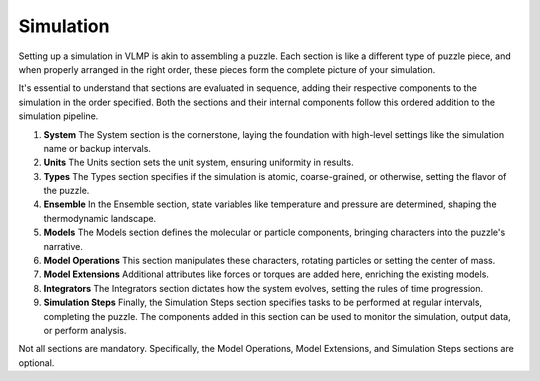 Simulation
==========

Setting up a simulation in VLMP is akin to assembling a puzzle. Each section
is like a different type of puzzle piece, and when properly arranged in the
right order, these pieces form the complete picture of your simulation.

It's essential to understand that sections are evaluated in sequence, adding
their respective components to the simulation in the order specified. Both the
sections and their internal components follow this ordered addition to the
simulation pipeline.

1. **System**
   The System section is the cornerstone, laying the foundation with high-level
   settings like the simulation name or backup intervals.

2. **Units**
   The Units section sets the unit system, ensuring uniformity in results.

3. **Types**
   The Types section specifies if the simulation is atomic, coarse-grained, or
   otherwise, setting the flavor of the puzzle.

4. **Ensemble**
   In the Ensemble section, state variables like temperature and pressure are
   determined, shaping the thermodynamic landscape.

5. **Models**
   The Models section defines the molecular or particle components, bringing
   characters into the puzzle's narrative.

6. **Model Operations**
   This section manipulates these characters, rotating particles or setting the
   center of mass.

7. **Model Extensions**
   Additional attributes like forces or torques are added here, enriching the
   existing models.

8. **Integrators**
   The Integrators section dictates how the system evolves, setting the rules
   of time progression.

9. **Simulation Steps**
   Finally, the Simulation Steps section specifies tasks to be performed at
   regular intervals, completing the puzzle. The components added in this
   section can be used to monitor the simulation, output data, or perform
   analysis.

Not all sections are mandatory. Specifically, the Model Operations, Model
Extensions, and Simulation Steps sections are optional.
